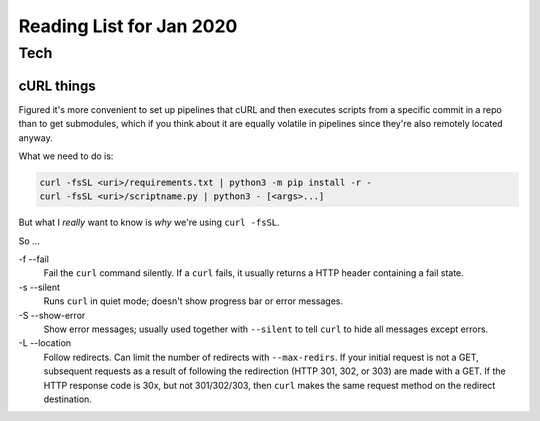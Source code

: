 Reading List for Jan 2020
*************************************

..  contents::
    :sectnums:
    :local:
    :depth: 3

Tech
======

cURL things
------------

Figured it's more convenient to set up pipelines
that cURL and then executes scripts from a specific
commit in a repo than to get submodules,
which if you think about it are equally volatile in pipelines
since they're also remotely located anyway.

What we need to do is:

..  code-block:: bash

    curl -fsSL <uri>/requirements.txt | python3 -m pip install -r -
    curl -fsSL <uri>/scriptname.py | python3 - [<args>...]

But what I *really* want to know is *why*
we're using ``curl -fsSL``.

So ...

-f --fail
  Fail the ``curl`` command silently.
  If a ``curl`` fails, it usually
  returns a HTTP header containing a fail state.
-s --silent
  Runs ``curl`` in quiet mode;
  doesn't show progress bar or error messages.
-S --show-error
  Show error messages; usually used together
  with ``--silent`` to tell ``curl`` to hide
  all messages except errors.
-L --location
  Follow redirects. Can limit the number of
  redirects with ``--max-redirs``.
  If your initial request is not a GET,
  subsequent requests as a result of following
  the redirection (HTTP 301, 302, or 303)
  are made with a GET. If the HTTP response code
  is 30x, but not 301/302/303, then ``curl``
  makes the same request method on the redirect
  destination.

